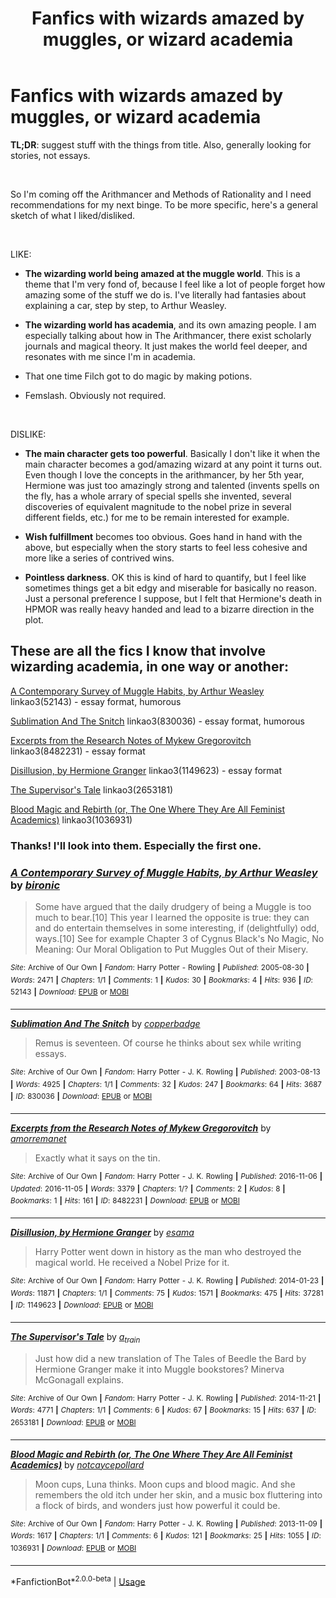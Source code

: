 #+TITLE: Fanfics with wizards amazed by muggles, or wizard academia

* Fanfics with wizards amazed by muggles, or wizard academia
:PROPERTIES:
:Author: stillenacht
:Score: 18
:DateUnix: 1541455378.0
:DateShort: 2018-Nov-06
:FlairText: Request
:END:
**TL;DR**: suggest stuff with the things from title. Also, generally looking for stories, not essays.

​

So I'm coming off the Arithmancer and Methods of Rationality and I need recommendations for my next binge. To be more specific, here's a general sketch of what I liked/disliked.

​

LIKE:

- *The wizarding world being amazed at the muggle world*. This is a theme that I'm very fond of, because I feel like a lot of people forget how amazing some of the stuff we do is. I've literally had fantasies about explaining a car, step by step, to Arthur Weasley.

- *The wizarding world has academia*, and its own amazing people. I am especially talking about how in The Arithmancer, there exist scholarly journals and magical theory. It just makes the world feel deeper, and resonates with me since I'm in academia.

- That one time Filch got to do magic by making potions.

- Femslash. Obviously not required.

​

DISLIKE:

- *The main character gets too powerful*. Basically I don't like it when the main character becomes a god/amazing wizard at any point it turns out. Even though I love the concepts in the arithmancer, by her 5th year, Hermione was just too amazingly strong and talented (invents spells on the fly, has a whole arrary of special spells she invented, several discoveries of equivalent magnitude to the nobel prize in several different fields, etc.) for me to be remain interested for example.

- *Wish fulfillment* becomes too obvious. Goes hand in hand with the above, but especially when the story starts to feel less cohesive and more like a series of contrived wins.

- *Pointless darkness*. OK this is kind of hard to quantify, but I feel like sometimes things get a bit edgy and miserable for basically no reason. Just a personal preference I suppose, but I felt that Hermione's death in HPMOR was really heavy handed and lead to a bizarre direction in the plot.


** These are all the fics I know that involve wizarding academia, in one way or another:

[[https://archiveofourown.org/works/52143][A Contemporary Survey of Muggle Habits, by Arthur Weasley]] linkao3(52143) - essay format, humorous

[[https://archiveofourown.org/works/830036][Sublimation And The Snitch]] linkao3(830036) - essay format, humorous

[[https://archiveofourown.org/works/8482231][Excerpts from the Research Notes of Mykew Gregorovitch]] linkao3(8482231) - essay format

[[https://archiveofourown.org/works/1149623][Disillusion, by Hermione Granger]] linkao3(1149623) - essay format

[[https://archiveofourown.org/works/2653181][The Supervisor's Tale]] linkao3(2653181)

[[https://archiveofourown.org/works/1036931][Blood Magic and Rebirth (or, The One Where They Are All Feminist Academics)]] linkao3(1036931)
:PROPERTIES:
:Author: siderumincaelo
:Score: 9
:DateUnix: 1541472150.0
:DateShort: 2018-Nov-06
:END:

*** Thanks! I'll look into them. Especially the first one.
:PROPERTIES:
:Author: stillenacht
:Score: 2
:DateUnix: 1541475216.0
:DateShort: 2018-Nov-06
:END:


*** [[https://archiveofourown.org/works/52143][*/A Contemporary Survey of Muggle Habits, by Arthur Weasley/*]] by [[https://www.archiveofourown.org/users/bironic/pseuds/bironic][/bironic/]]

#+begin_quote
  Some have argued that the daily drudgery of being a Muggle is too much to bear.[10] This year I learned the opposite is true: they can and do entertain themselves in some interesting, if (delightfully) odd, ways.[10] See for example Chapter 3 of Cygnus Black's No Magic, No Meaning: Our Moral Obligation to Put Muggles Out of their Misery.
#+end_quote

^{/Site/:} ^{Archive} ^{of} ^{Our} ^{Own} ^{*|*} ^{/Fandom/:} ^{Harry} ^{Potter} ^{-} ^{Rowling} ^{*|*} ^{/Published/:} ^{2005-08-30} ^{*|*} ^{/Words/:} ^{2471} ^{*|*} ^{/Chapters/:} ^{1/1} ^{*|*} ^{/Comments/:} ^{1} ^{*|*} ^{/Kudos/:} ^{30} ^{*|*} ^{/Bookmarks/:} ^{4} ^{*|*} ^{/Hits/:} ^{936} ^{*|*} ^{/ID/:} ^{52143} ^{*|*} ^{/Download/:} ^{[[https://archiveofourown.org/downloads/bi/bironic/52143/A%20Contemporary%20Survey%20of.epub?updated_at=1387553742][EPUB]]} ^{or} ^{[[https://archiveofourown.org/downloads/bi/bironic/52143/A%20Contemporary%20Survey%20of.mobi?updated_at=1387553742][MOBI]]}

--------------

[[https://archiveofourown.org/works/830036][*/Sublimation And The Snitch/*]] by [[https://www.archiveofourown.org/users/copperbadge/pseuds/copperbadge][/copperbadge/]]

#+begin_quote
  Remus is seventeen. Of course he thinks about sex while writing essays.
#+end_quote

^{/Site/:} ^{Archive} ^{of} ^{Our} ^{Own} ^{*|*} ^{/Fandom/:} ^{Harry} ^{Potter} ^{-} ^{J.} ^{K.} ^{Rowling} ^{*|*} ^{/Published/:} ^{2003-08-13} ^{*|*} ^{/Words/:} ^{4925} ^{*|*} ^{/Chapters/:} ^{1/1} ^{*|*} ^{/Comments/:} ^{32} ^{*|*} ^{/Kudos/:} ^{247} ^{*|*} ^{/Bookmarks/:} ^{64} ^{*|*} ^{/Hits/:} ^{3687} ^{*|*} ^{/ID/:} ^{830036} ^{*|*} ^{/Download/:} ^{[[https://archiveofourown.org/downloads/co/copperbadge/830036/Sublimation%20And%20The%20Snitch.epub?updated_at=1387506797][EPUB]]} ^{or} ^{[[https://archiveofourown.org/downloads/co/copperbadge/830036/Sublimation%20And%20The%20Snitch.mobi?updated_at=1387506797][MOBI]]}

--------------

[[https://archiveofourown.org/works/8482231][*/Excerpts from the Research Notes of Mykew Gregorovitch/*]] by [[https://www.archiveofourown.org/users/amorremanet/pseuds/amorremanet][/amorremanet/]]

#+begin_quote
  Exactly what it says on the tin.
#+end_quote

^{/Site/:} ^{Archive} ^{of} ^{Our} ^{Own} ^{*|*} ^{/Fandom/:} ^{Harry} ^{Potter} ^{-} ^{J.} ^{K.} ^{Rowling} ^{*|*} ^{/Published/:} ^{2016-11-06} ^{*|*} ^{/Updated/:} ^{2016-11-05} ^{*|*} ^{/Words/:} ^{3379} ^{*|*} ^{/Chapters/:} ^{1/?} ^{*|*} ^{/Comments/:} ^{2} ^{*|*} ^{/Kudos/:} ^{8} ^{*|*} ^{/Bookmarks/:} ^{1} ^{*|*} ^{/Hits/:} ^{161} ^{*|*} ^{/ID/:} ^{8482231} ^{*|*} ^{/Download/:} ^{[[https://archiveofourown.org/downloads/am/amorremanet/8482231/Excerpts%20from%20the%20Research.epub?updated_at=1478401837][EPUB]]} ^{or} ^{[[https://archiveofourown.org/downloads/am/amorremanet/8482231/Excerpts%20from%20the%20Research.mobi?updated_at=1478401837][MOBI]]}

--------------

[[https://archiveofourown.org/works/1149623][*/Disillusion, by Hermione Granger/*]] by [[https://www.archiveofourown.org/users/esama/pseuds/esama][/esama/]]

#+begin_quote
  Harry Potter went down in history as the man who destroyed the magical world. He received a Nobel Prize for it.
#+end_quote

^{/Site/:} ^{Archive} ^{of} ^{Our} ^{Own} ^{*|*} ^{/Fandom/:} ^{Harry} ^{Potter} ^{-} ^{J.} ^{K.} ^{Rowling} ^{*|*} ^{/Published/:} ^{2014-01-23} ^{*|*} ^{/Words/:} ^{11871} ^{*|*} ^{/Chapters/:} ^{1/1} ^{*|*} ^{/Comments/:} ^{75} ^{*|*} ^{/Kudos/:} ^{1571} ^{*|*} ^{/Bookmarks/:} ^{475} ^{*|*} ^{/Hits/:} ^{37281} ^{*|*} ^{/ID/:} ^{1149623} ^{*|*} ^{/Download/:} ^{[[https://archiveofourown.org/downloads/es/esama/1149623/Disillusion%20by%20Hermione%20Granger.epub?updated_at=1509592602][EPUB]]} ^{or} ^{[[https://archiveofourown.org/downloads/es/esama/1149623/Disillusion%20by%20Hermione%20Granger.mobi?updated_at=1509592602][MOBI]]}

--------------

[[https://archiveofourown.org/works/2653181][*/The Supervisor's Tale/*]] by [[https://www.archiveofourown.org/users/a_t_rain/pseuds/a_t_rain][/a_t_rain/]]

#+begin_quote
  Just how did a new translation of The Tales of Beedle the Bard by Hermione Granger make it into Muggle bookstores? Minerva McGonagall explains.
#+end_quote

^{/Site/:} ^{Archive} ^{of} ^{Our} ^{Own} ^{*|*} ^{/Fandom/:} ^{Harry} ^{Potter} ^{-} ^{J.} ^{K.} ^{Rowling} ^{*|*} ^{/Published/:} ^{2014-11-21} ^{*|*} ^{/Words/:} ^{4771} ^{*|*} ^{/Chapters/:} ^{1/1} ^{*|*} ^{/Comments/:} ^{6} ^{*|*} ^{/Kudos/:} ^{67} ^{*|*} ^{/Bookmarks/:} ^{15} ^{*|*} ^{/Hits/:} ^{637} ^{*|*} ^{/ID/:} ^{2653181} ^{*|*} ^{/Download/:} ^{[[https://archiveofourown.org/downloads/a_/a_t_rain/2653181/The%20Supervisors%20Tale.epub?updated_at=1417529550][EPUB]]} ^{or} ^{[[https://archiveofourown.org/downloads/a_/a_t_rain/2653181/The%20Supervisors%20Tale.mobi?updated_at=1417529550][MOBI]]}

--------------

[[https://archiveofourown.org/works/1036931][*/Blood Magic and Rebirth (or, The One Where They Are All Feminist Academics)/*]] by [[https://www.archiveofourown.org/users/notcaycepollard/pseuds/notcaycepollard][/notcaycepollard/]]

#+begin_quote
  Moon cups, Luna thinks. Moon cups and blood magic. And she remembers the old itch under her skin, and a music box fluttering into a flock of birds, and wonders just how powerful it could be.
#+end_quote

^{/Site/:} ^{Archive} ^{of} ^{Our} ^{Own} ^{*|*} ^{/Fandom/:} ^{Harry} ^{Potter} ^{-} ^{J.} ^{K.} ^{Rowling} ^{*|*} ^{/Published/:} ^{2013-11-09} ^{*|*} ^{/Words/:} ^{1617} ^{*|*} ^{/Chapters/:} ^{1/1} ^{*|*} ^{/Comments/:} ^{6} ^{*|*} ^{/Kudos/:} ^{121} ^{*|*} ^{/Bookmarks/:} ^{25} ^{*|*} ^{/Hits/:} ^{1055} ^{*|*} ^{/ID/:} ^{1036931} ^{*|*} ^{/Download/:} ^{[[https://archiveofourown.org/downloads/no/notcaycepollard/1036931/Blood%20Magic%20and%20Rebirth%20or.epub?updated_at=1387405274][EPUB]]} ^{or} ^{[[https://archiveofourown.org/downloads/no/notcaycepollard/1036931/Blood%20Magic%20and%20Rebirth%20or.mobi?updated_at=1387405274][MOBI]]}

--------------

*FanfictionBot*^{2.0.0-beta} | [[https://github.com/tusing/reddit-ffn-bot/wiki/Usage][Usage]]
:PROPERTIES:
:Author: FanfictionBot
:Score: 1
:DateUnix: 1541472190.0
:DateShort: 2018-Nov-06
:END:
